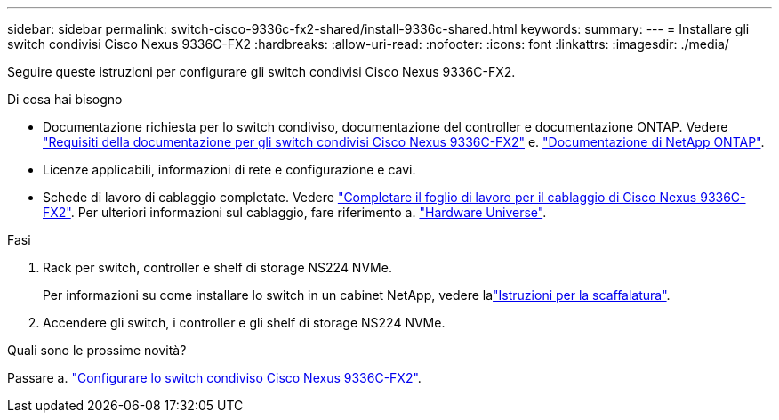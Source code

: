 ---
sidebar: sidebar 
permalink: switch-cisco-9336c-fx2-shared/install-9336c-shared.html 
keywords:  
summary:  
---
= Installare gli switch condivisi Cisco Nexus 9336C-FX2
:hardbreaks:
:allow-uri-read: 
:nofooter: 
:icons: font
:linkattrs: 
:imagesdir: ./media/


[role="lead"]
Seguire queste istruzioni per configurare gli switch condivisi Cisco Nexus 9336C-FX2.

.Di cosa hai bisogno
* Documentazione richiesta per lo switch condiviso, documentazione del controller e documentazione ONTAP. Vedere link:required-documentation-9336c-shared.html["Requisiti della documentazione per gli switch condivisi Cisco Nexus 9336C-FX2"] e. https://docs.netapp.com/us-en/ontap/index.html["Documentazione di NetApp ONTAP"^].
* Licenze applicabili, informazioni di rete e configurazione e cavi.
* Schede di lavoro di cablaggio completate. Vedere link:cable-9336c-shared.html["Completare il foglio di lavoro per il cablaggio di Cisco Nexus 9336C-FX2"]. Per ulteriori informazioni sul cablaggio, fare riferimento a. https://hwu.netapp.com["Hardware Universe"].


.Fasi
. Rack per switch, controller e shelf di storage NS224 NVMe.
+
Per informazioni su come installare lo switch in un cabinet NetApp, vedere lalink:../switch-cisco-9336c-fx2/install-switch-and-passthrough-panel-9336c-cluster.html["Istruzioni per la scaffalatura"].

. Accendere gli switch, i controller e gli shelf di storage NS224 NVMe.


.Quali sono le prossime novità?
Passare a. https://docs.netapp.com/us-en/ontap-systems-switches/switch-cisco-9336c-fx2-shared/setup-and-configure-9336c-shared.html["Configurare lo switch condiviso Cisco Nexus 9336C-FX2"].

